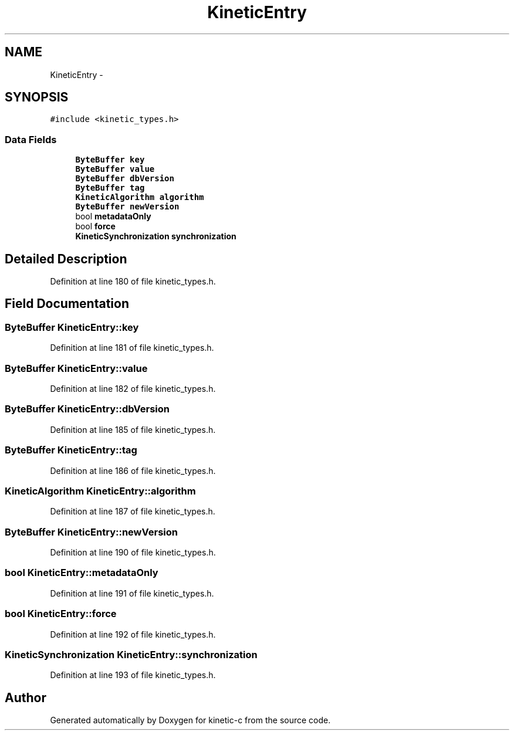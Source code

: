 .TH "KineticEntry" 3 "Thu Nov 13 2014" "Version v0.8.1-beta" "kinetic-c" \" -*- nroff -*-
.ad l
.nh
.SH NAME
KineticEntry \- 
.SH SYNOPSIS
.br
.PP
.PP
\fC#include <kinetic_types\&.h>\fP
.SS "Data Fields"

.in +1c
.ti -1c
.RI "\fBByteBuffer\fP \fBkey\fP"
.br
.ti -1c
.RI "\fBByteBuffer\fP \fBvalue\fP"
.br
.ti -1c
.RI "\fBByteBuffer\fP \fBdbVersion\fP"
.br
.ti -1c
.RI "\fBByteBuffer\fP \fBtag\fP"
.br
.ti -1c
.RI "\fBKineticAlgorithm\fP \fBalgorithm\fP"
.br
.ti -1c
.RI "\fBByteBuffer\fP \fBnewVersion\fP"
.br
.ti -1c
.RI "bool \fBmetadataOnly\fP"
.br
.ti -1c
.RI "bool \fBforce\fP"
.br
.ti -1c
.RI "\fBKineticSynchronization\fP \fBsynchronization\fP"
.br
.in -1c
.SH "Detailed Description"
.PP 
Definition at line 180 of file kinetic_types\&.h\&.
.SH "Field Documentation"
.PP 
.SS "\fBByteBuffer\fP KineticEntry::key"

.PP
Definition at line 181 of file kinetic_types\&.h\&.
.SS "\fBByteBuffer\fP KineticEntry::value"

.PP
Definition at line 182 of file kinetic_types\&.h\&.
.SS "\fBByteBuffer\fP KineticEntry::dbVersion"

.PP
Definition at line 185 of file kinetic_types\&.h\&.
.SS "\fBByteBuffer\fP KineticEntry::tag"

.PP
Definition at line 186 of file kinetic_types\&.h\&.
.SS "\fBKineticAlgorithm\fP KineticEntry::algorithm"

.PP
Definition at line 187 of file kinetic_types\&.h\&.
.SS "\fBByteBuffer\fP KineticEntry::newVersion"

.PP
Definition at line 190 of file kinetic_types\&.h\&.
.SS "bool KineticEntry::metadataOnly"

.PP
Definition at line 191 of file kinetic_types\&.h\&.
.SS "bool KineticEntry::force"

.PP
Definition at line 192 of file kinetic_types\&.h\&.
.SS "\fBKineticSynchronization\fP KineticEntry::synchronization"

.PP
Definition at line 193 of file kinetic_types\&.h\&.

.SH "Author"
.PP 
Generated automatically by Doxygen for kinetic-c from the source code\&.
